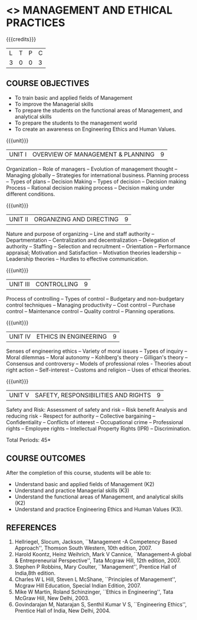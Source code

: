 * <<<704>>> MANAGEMENT AND ETHICAL PRACTICES
:properties:
:author: Dr. J. Suresh and Dr. R. Kanchana
:end:

#+startup: showall

{{{credits}}}
| L | T | P | C |
| 3 | 0 | 0 | 3 |

** COURSE OBJECTIVES
- To train basic and applied fields of Management
- To improve the Managerial skills 
- To prepare the students on the functional areas of Management, and analytical skills
- To prepare the students to the management world
- To  create an awareness on Engineering Ethics and Human Values.


{{{unit}}}
|UNIT I | OVERVIEW OF MANAGEMENT & PLANNING | 9 |
Organization -- Role of managers -- Evolution of management thought --
Managing globally -- Strategies for international business. Planning
process -- Types of plans -- Decision Making -- Types of decision --
Decision making Process -- Rational decision making process -- Decision
making under different conditions.

{{{unit}}}
|UNIT II | ORGANIZING AND DIRECTING | 9 |
Nature and purpose of organizing -- Line and staff authority --
Departmentation -- Centralization and decentralization -- Delegation
of authority -- Staffing -- Selection and recruitment -- Orientation
-- Performance appraisal; Motivation and Satisfaction -- Motivation
theories leadership -- Leadership theories -- Hurdles to effective
communication.

{{{unit}}}
|UNIT III | CONTROLLING | 9 |
Process of controlling -- Types of control -- Budgetary and
non-budgetary control techniques -- Managing productivity -- Cost
control -- Purchase control -- Maintenance control -- Quality control
-- Planning operations.

{{{unit}}}
|UNIT IV | ETHICS IN ENGINEERING | 9 |
Senses of engineering ethics -- Variety of moral issues -- Types of
inquiry -- Moral dilemmas -- Moral autonomy -- Kohlberg's theory --
Gilligan's theory -- Consensus and controversy -- Models of
professional roles - Theories about right action -- Self-interest --
Customs and religion -- Uses of ethical theories.

{{{unit}}}
|UNIT V | SAFETY, RESPONSIBILITIES AND RIGHTS | 9 |
Safety and Risk:  Assessment of safety and risk -- Risk benefit
Analysis and reducing risk - Respect for authority -- Collective
bargaining -- Confidentiality -- Conflicts of interest -- Occupational
crime -- Professional rights -- Employee rights -- Intellectual Property
Rights (IPR) -- Discrimination.

\hfill *Total Periods: 45*

** COURSE OUTCOMES
After the completion of this course, students will be able to: 
- Understand basic and applied fields of Management (K2)
- Understand and practice Managerial skills (K3)
- Understand the functional areas of Management, and analytical skills (K2)
- Understand and practice Engineering Ethics and Human Values (K3).
      
** REFERENCES
1. Hellriegel, Slocum, Jackson, ``Management -A Competency Based
   Approach'', Thomson South Western, 10th edition, 2007.
2. Harold Koontz, Heinz Weihrich, Mark V Cannice, ``Management-A
   global & Entrepreneurial Perspective'', Tata Mcgraw Hill, 12th
   edition, 2007.
3. Stephen P Robbins, Mary Coulter, ``Management'', Prentice Hall of
   India,8th edition.
4. Charles W L Hill, Steven L McShane, ``Principles of Management'',
   Mcgraw Hill Education, Special Indian Edition, 2007.
5. Mike W Martin, Roland Schinzinger, ``Ethics in Engineering'', Tata
   McGraw Hill, New Delhi, 2003.
6. Govindarajan M, Natarajan S, Senthil Kumar V S, ``Engineering
   Ethics'', Prentice Hall of India, New Delhi, 2004.
